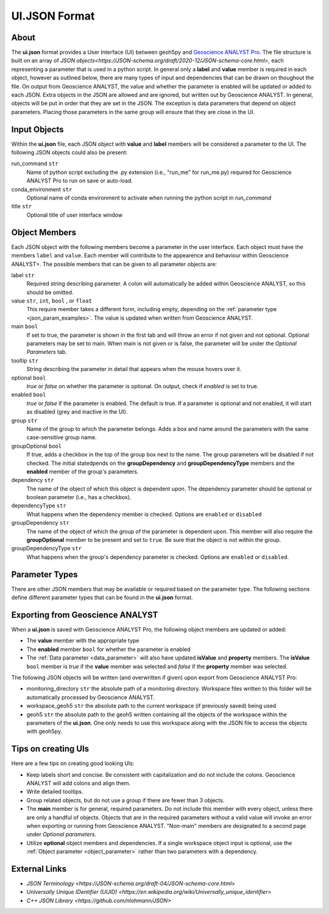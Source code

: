 UI.JSON Format
==============

About
^^^^^

The **ui.json** format provides a User Interface (UI) between geoh5py and `Geoscience ANALYST Pro
<http://www.mirageoscience.com/our-products/software-product/geoscience-analyst>`_. The file structure is built on an array of `JSON objects<https://JSON-schema.org/draft/2020-12/JSON-schema-core.html>`, each representing a parameter that is used in a python script. In general only a **label** and **value** member is required in each object, however as outlined below, there are many types of input and dependencies that can be drawn on thoughout the file. On output from Geoscience ANALYST, the value and whether the parameter is enabled will be updated or added to each JSON. Extra objects in the JSON are allowed and are ignored, but written out by Geoscience ANALYST. In general, objects will be put in order that they are set in the JSON. The exception is data parameters that depend on object parameters. Placing those parameters in the same group will ensure that they are close in the UI.


Input Objects
^^^^^^^^^^^^^
Within the **ui.json** file, each JSON object with **value** and **label** members will be considered a parameter to the UI. The following JSON objects could also be present:

run_command ``str``
    Name of python script excluding the .py extension (i.e., "run_me" for run_me.py) required for Geoscience ANALYST Pro to run on save or auto-load.
conda_environment ``str``
    Optional name of conda environment to activate when running the python script in *run_command*
title ``str``
    Optional title of user interface window

Object Members
^^^^^^^^^^^^^^
Each JSON object with the following members become a parameter in the user interface. Each object must have the members ``label`` and ``value``. Each member will contribute to the appearence and behaviour within Geoscience ANALYST>. The possible members that can be given to all parameter objects are:

label ``str``
    Required string describing parameter. A colon will automatically be added within Geoscience ANALYST, so this should be omitted.
value ``str``, ``int``, ``bool`` , or ``float``
    This require member takes a different form, including empty, depending on the :ref:`parameter type <json_param_examples>`. The value is updated when written from Geoscience ANALYST.
main ``bool``
    If set to true, the parameter is shown in the first tab and will throw an error if not given and not optional. Optional parameters may be set to main. When main is not given or is false, the parameter will be under the *Optional Parameters* tab.
tooltip ``str``
   String describing the parameter in detail that appears when the mouse hovers over it.
optional ``bool``
    *true* or *false* on whether the parameter is optional. On output, check if *enabled* is set to true.
enabled ``bool``
    *true* or *false* if the parameter is enabled. The default is true. If a parameter is optional and not enabled, it will start as disabled (grey and inactive in the UI).
group ``str``
    Name of the group to which the parameter belongs. Adds a box and name around the parameters with the same case-sensitive group name.
groupOptional ``bool``
    If true, adds a checkbox in the top of the group box next to the name. The group parameters will be disabled if not checked. The initial statedpends on the **groupDependency** and **groupDependencyType** members and the **enabled** member of the group's parameters.
dependency ``str``
    The name of the object of which this object is dependent upon. The dependency parameter should be optional or boolean parameter (i.e., has a checkbox).
dependencyType ``str``
    What happens when the dependency member is checked. Options are ``enabled`` or ``disabled``
groupDependency ``str``
    The name of the object of which the group of the parameter is dependent upon. This member will also require the **groupOptional** member to be present and set to ``true``. Be sure that the object is not within the group.
groupDependencyType ``str``
    What happens when the group's dependency parameter is checked. Options are ``enabled`` or ``disabled``.


.. _json_param_examples:

Parameter Types
^^^^^^^^^^^^^^^
There are other JSON members that may be available or required based on the parameter type. The following sections define different parameter types that can be found in the **ui.json** format.

 .. toctree::
   :maxdepth: 1

   JSON_objects.rst


Exporting from Geoscience ANALYST
^^^^^^^^^^^^^^^^^^^^^^^^^^^^^^^^^
When a **ui.json** is saved with Geoscience ANALYST Pro, the following object members are updated or added:

- The **value** member with the appropriate type
- The **enabled** member ``bool`` for whether the parameter is enabled
- The :ref:`Data parameter <data_parameter>` will also have updated **isValue** and **property** members. The **isValue** ``bool`` member is *true* if the **value** member was selected and *false* if the **property** member was selected.

The following JSON objects will be written (and overwritten if given) upon export from Geoscience ANALYST Pro:

- monitoring_directory ``str`` the absolute path of a monitoring directory. Workspace files written to this folder will be automatically processed by Geoscience ANALYST.
- workspace_geoh5 ``str`` the absolute path to the current workspace (if previously saved) being used
- geoh5 ``str`` the absolute path to the geoh5 written containing all the objects of the workspace within the parameters of the **ui.json**. One only needs to use this workspace along with the JSON file to access the objects with geoh5py.


Tips on creating UIs
^^^^^^^^^^^^^^^^^^^^
Here are a few tips on creating good looking UIs:

- Keep labels short and concise. Be consistent with capitalization and do not include the colons. Geoscience ANALYST will add colons and align them.
- Write detailed tooltips.
- Group related objects, but do not use a group if there are fewer than 3 objects.
- The **main** member is for general, required parameters. Do not include this member with every object, unless there are only a handful of objects. Objects that are in the required parameters without a valid value will invoke an error when exporting or running from Geoscience ANALYST. "Non-main" members are designated to a second page under *Optional parameters*.
- Utilize **optional** object members and dependencies. If a single workspace object input is optional, use the :ref:`Object parameter <object_parameter>` rather than two parameters with a dependency.


External Links
^^^^^^^^^^^^^^

- `JSON Terminology <https://JSON-schema.org/draft-04/JSON-schema-core.html>`
- `Universally Unique IDentifier (UUID) <https://en.wikipedia.org/wiki/Universally_unique_identifier>`
- `C++ JSON Library <https://github.com/nlohmann/JSON>`

